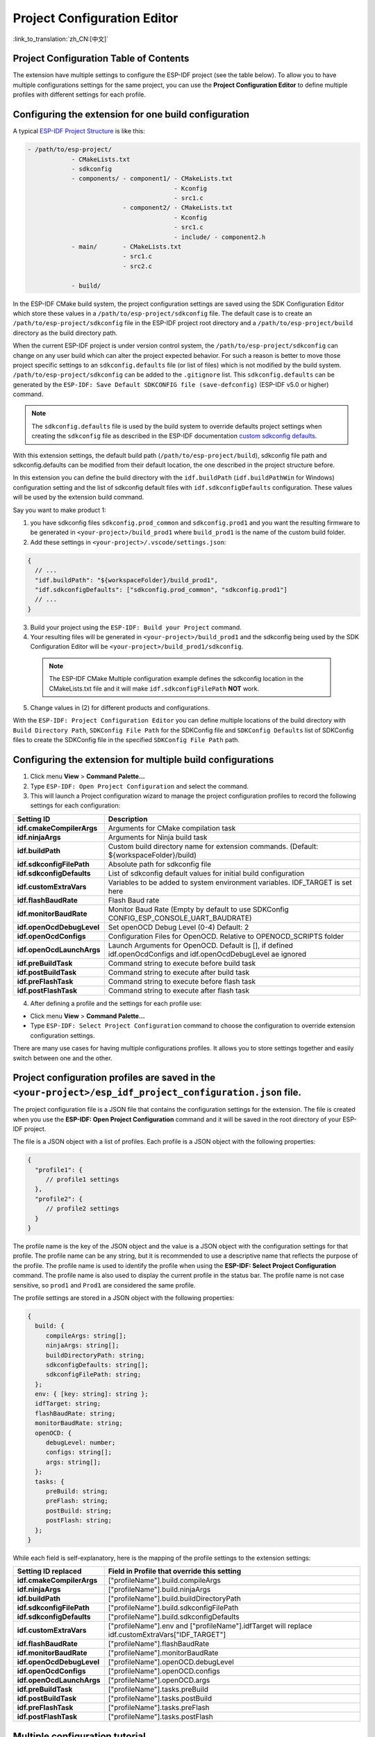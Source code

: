 Project Configuration Editor
====================================

:link_to_translation:`zh_CN:[中文]`

Project Configuration Table of Contents
----------------------------------------

.. contents::
   :depth: 2
   :local:

The extension have multiple settings to configure the ESP-IDF project (see the table below). To allow you to have multiple configurations settings for the same project, you can use the **Project Configuration Editor** to define multiple profiles with different settings for each profile.

Configuring the extension for **one** build configuration
----------------------------------------------------------

A typical `ESP-IDF Project Structure <https://docs.espressif.com/projects/esp-idf/en/latest/esp32/api-guides/build-system.html#example-project>`_ is like this:

.. code-block::

    - /path/to/esp-project/
                - CMakeLists.txt
                - sdkconfig
                - components/ - component1/ - CMakeLists.txt
                                            - Kconfig
                                            - src1.c
                              - component2/ - CMakeLists.txt
                                            - Kconfig
                                            - src1.c
                                            - include/ - component2.h
                - main/       - CMakeLists.txt
                              - src1.c
                              - src2.c

                - build/

In the ESP-IDF CMake build system, the project configuration settings are saved using the SDK Configuration Editor which store these values in a ``/path/to/esp-project/sdkconfig`` file. The default case is to create an ``/path/to/esp-project/sdkconfig`` file in the ESP-IDF project root directory and a ``/path/to/esp-project/build`` directory as the build directory path.

When the current ESP-IDF project is under version control system, the ``/path/to/esp-project/sdkconfig`` can change on any user build which can alter the project expected behavior. For such a reason is better to move those project specific settings to an ``sdkconfig.defaults`` file (or list of files) which is not modified by the build system. ``/path/to/esp-project/sdkconfig`` can be added to the ``.gitignore`` list. This ``sdkconfig.defaults`` can be generated by the ``ESP-IDF: Save Default SDKCONFIG file (save-defconfig)`` (ESP-IDF v5.0 or higher) command.

.. note::
  The ``sdkconfig.defaults`` file is used by the build system to override defaults project settings when creating the ``sdkconfig`` file as described in the ESP-IDF documentation `custom sdkconfig defaults <https://docs.espressif.com/projects/esp-idf/en/latest/esp32/api-guides/build-system.html#custom-sdkconfig-defaults>`_.

With this extension settings, the default build path (``/path/to/esp-project/build``), sdkconfig file path and sdkconfig.defaults can be modified from their default location, the one described in the project structure before.

In this extension you can define the build directory with the ``idf.buildPath`` (``idf.buildPathWin`` for Windows) configuration setting and the list of sdkconfig default files with ``idf.sdkconfigDefaults`` configuration. These values will be used by the extension build command.

Say you want to make product 1:

1. you have sdkconfig files ``sdkconfig.prod_common`` and ``sdkconfig.prod1`` and you want the resulting firmware to be generated in ``<your-project>/build_prod1`` where ``build_prod1`` is the name of the custom build folder.
2. Add these settings in ``<your-project>/.vscode/settings.json``:

.. code-block:: JSON

    {
      // ...
      "idf.buildPath": "${workspaceFolder}/build_prod1",
      "idf.sdkconfigDefaults": ["sdkconfig.prod_common", "sdkconfig.prod1"]
      // ...
    }


3. Build your project using the ``ESP-IDF: Build your Project`` command.

4. Your resulting files will be generated in ``<your-project>/build_prod1`` and the sdkconfig being used by the SDK Configuration Editor will be ``<your-project>/build_prod1/sdkconfig``.

 .. note::
    The ESP-IDF CMake Multiple configuration example defines the sdkconfig location in the CMakeLists.txt file and it will make ``idf.sdkconfigFilePath`` **NOT** work.

5. Change values in (2) for different products and configurations.

With the ``ESP-IDF: Project Configuration Editor`` you can define multiple locations of the build directory with ``Build Directory Path``, ``SDKConfig File Path`` for the SDKConfig file and ``SDKConfig Defaults`` list of SDKConfig files to create the SDKConfig file in the specified ``SDKConfig File Path`` path. 

Configuring the extension for multiple build configurations
------------------------------------------------------------

1. Click menu **View** > **Command Palette...** 
2. Type ``ESP-IDF: Open Project Configuration`` and select the command. 
3. This will launch a Project configuration wizard to manage the project configuration profiles to record the following settings for each configuration:

+-----------------------------------+------------------------------------------------------------------------------------------------------------------+
| Setting ID                        | Description                                                                                                      |
+===================================+==================================================================================================================+
| **idf.cmakeCompilerArgs**         | Arguments for CMake compilation task                                                                             |
+-----------------------------------+------------------------------------------------------------------------------------------------------------------+
| **idf.ninjaArgs**                 | Arguments for Ninja build task                                                                                   |
+-----------------------------------+------------------------------------------------------------------------------------------------------------------+
| **idf.buildPath**                 | Custom build directory name for extension commands. (Default: \${workspaceFolder}/build)                         |
+-----------------------------------+------------------------------------------------------------------------------------------------------------------+
| **idf.sdkconfigFilePath**         | Absolute path for sdkconfig file                                                                                 |
+-----------------------------------+------------------------------------------------------------------------------------------------------------------+
| **idf.sdkconfigDefaults**         | List of sdkconfig default values for initial build configuration                                                 |
+-----------------------------------+------------------------------------------------------------------------------------------------------------------+
| **idf.customExtraVars**           | Variables to be added to system environment variables. IDF_TARGET is set here                                    |
+-----------------------------------+------------------------------------------------------------------------------------------------------------------+
| **idf.flashBaudRate**             | Flash Baud rate                                                                                                  |
+-----------------------------------+------------------------------------------------------------------------------------------------------------------+
| **idf.monitorBaudRate**           | Monitor Baud Rate (Empty by default to use SDKConfig CONFIG_ESP_CONSOLE_UART_BAUDRATE)                           |
+-----------------------------------+------------------------------------------------------------------------------------------------------------------+
| **idf.openOcdDebugLevel**         | Set openOCD Debug Level (0-4) Default: 2                                                                         |
+-----------------------------------+------------------------------------------------------------------------------------------------------------------+
| **idf.openOcdConfigs**            | Configuration Files for OpenOCD. Relative to OPENOCD_SCRIPTS folder                                              |
+-----------------------------------+------------------------------------------------------------------------------------------------------------------+
| **idf.openOcdLaunchArgs**         | Launch Arguments for OpenOCD. Default is [], if defined idf.openOcdConfigs and idf.openOcdDebugLevel ae ignored  |
+-----------------------------------+------------------------------------------------------------------------------------------------------------------+
| **idf.preBuildTask**              | Command string to execute before build task                                                                      |
+-----------------------------------+------------------------------------------------------------------------------------------------------------------+
| **idf.postBuildTask**             | Command string to execute after build task                                                                       |
+-----------------------------------+------------------------------------------------------------------------------------------------------------------+
| **idf.preFlashTask**              | Command string to execute before flash task                                                                      |
+-----------------------------------+------------------------------------------------------------------------------------------------------------------+
| **idf.postFlashTask**             | Command string to execute after flash task                                                                       |
+-----------------------------------+------------------------------------------------------------------------------------------------------------------+

4. After defining a profile and the settings for each profile use:

- Click menu **View** > **Command Palette...** 
- Type ``ESP-IDF: Select Project Configuration`` command to choose the configuration to override extension configuration settings.

There are many use cases for having multiple configurations profiles. It allows you to store settings together and easily switch between one and the other.

Project configuration profiles are saved in the ``<your-project>/esp_idf_project_configuration.json`` file.
------------------------------------------------------------------------------------------------------------

The project configuration file is a JSON file that contains the configuration settings for the extension. The file is created when you use the **ESP-IDF: Open Project Configuration** command and it will be saved in the root directory of your ESP-IDF project.

The file is a JSON object with a list of profiles. Each profile is a JSON object with the following properties:

.. code-block:: JSON

    {
      "profile1": {
         // profile1 settings
      },
      "profile2": {
         // profile2 settings
      }
    }

The profile name is the key of the JSON object and the value is a JSON object with the configuration settings for that profile. The profile name can be any string, but it is recommended to use a descriptive name that reflects the purpose of the profile.
The profile name is used to identify the profile when using the **ESP-IDF: Select Project Configuration** command. The profile name is also used to display the current profile in the status bar.
The profile name is not case sensitive, so ``prod1`` and ``Prod1`` are considered the same profile.

The profile settings are stored in a JSON object with the following properties:

.. code-block:: JSON

    {
      build: {
         compileArgs: string[];
         ninjaArgs: string[];
         buildDirectoryPath: string;
         sdkconfigDefaults: string[];
         sdkconfigFilePath: string;
      };
      env: { [key: string]: string };
      idfTarget: string;
      flashBaudRate: string;
      monitorBaudRate: string;
      openOCD: {
         debugLevel: number;
         configs: string[];
         args: string[];
      };
      tasks: {
         preBuild: string;
         preFlash: string;
         postBuild: string;
         postFlash: string;
      };
    }

While each field is self-explanatory, here is the mapping of the profile settings to the extension settings:


+-----------------------------------+------------------------------------------------------------------------------------------------------------------+
| Setting ID replaced               | Field in Profile that override this setting                                                                      |
+===================================+==================================================================================================================+
| **idf.cmakeCompilerArgs**         | ["profileName"].build.compileArgs                                                                                |
+-----------------------------------+------------------------------------------------------------------------------------------------------------------+
| **idf.ninjaArgs**                 | ["profileName"].build.ninjaArgs                                                                                  |
+-----------------------------------+------------------------------------------------------------------------------------------------------------------+
| **idf.buildPath**                 | ["profileName"].build.buildDirectoryPath                                                                         |
+-----------------------------------+------------------------------------------------------------------------------------------------------------------+
| **idf.sdkconfigFilePath**         | ["profileName"].build.sdkconfigFilePath                                                                          |
+-----------------------------------+------------------------------------------------------------------------------------------------------------------+
| **idf.sdkconfigDefaults**         | ["profileName"].build.sdkconfigDefaults                                                                          |
+-----------------------------------+------------------------------------------------------------------------------------------------------------------+
| **idf.customExtraVars**           | ["profileName"].env and ["profileName"].idfTarget will replace idf.customExtraVars["IDF_TARGET"]                 |
+-----------------------------------+------------------------------------------------------------------------------------------------------------------+
| **idf.flashBaudRate**             | ["profileName"].flashBaudRate                                                                                    |
+-----------------------------------+------------------------------------------------------------------------------------------------------------------+
| **idf.monitorBaudRate**           | ["profileName"].monitorBaudRate                                                                                  |
+-----------------------------------+------------------------------------------------------------------------------------------------------------------+
| **idf.openOcdDebugLevel**         | ["profileName"].openOCD.debugLevel                                                                               |
+-----------------------------------+------------------------------------------------------------------------------------------------------------------+
| **idf.openOcdConfigs**            | ["profileName"].openOCD.configs                                                                                  |
+-----------------------------------+------------------------------------------------------------------------------------------------------------------+
| **idf.openOcdLaunchArgs**         | ["profileName"].openOCD.args                                                                                     |
+-----------------------------------+------------------------------------------------------------------------------------------------------------------+
| **idf.preBuildTask**              | ["profileName"].tasks.preBuild                                                                                   |
+-----------------------------------+------------------------------------------------------------------------------------------------------------------+
| **idf.postBuildTask**             | ["profileName"].tasks.postBuild                                                                                  |
+-----------------------------------+------------------------------------------------------------------------------------------------------------------+
| **idf.preFlashTask**              | ["profileName"].tasks.preFlash                                                                                   |
+-----------------------------------+------------------------------------------------------------------------------------------------------------------+
| **idf.postFlashTask**             | ["profileName"].tasks.postFlash                                                                                  |
+-----------------------------------+------------------------------------------------------------------------------------------------------------------+


Multiple configuration tutorial
--------------------------------

Use the `ESP-IDF CMake Multiple configuration example <https://github.com/espressif/esp-idf/tree/master/examples/build_system/cmake/multi_config>`_ to follow this tutorial.

Use the **ESP-IDF: Open Project Configuration** and create two configurations profiles: ``prod1`` and ``prod2`` and ``sdkconfig.prod_common;sdkconfig.prod1`` and ``sdkconfig.prod_common;sdkconfig.prod2`` on the sdkconfig defaults field as shown below:

.. image:: ../../../media/tutorials/project_conf/enterConfigName.png
   :alt: Enter new profile configuration name

In each profile, on the sdkconfig defaults field, type ``sdkconfig.prod_common`` and press ``+`` to add another sdkconfig file. Type ``sdkconfig.prod1`` for the ``prod1`` profile and ``sdkconfig.prod2`` for the ``prod2`` profile.

.. image:: ../../../media/tutorials/project_conf/prod1.png
   :alt: Production 1

.. image:: ../../../media/tutorials/project_conf/prod1.png
   :alt: Production 2


After creating each profile and the configuration settings for each profile, click the ``Save`` button located at the top and use the **ESP-IDF: Select Project Configuration** command to choose the configuration to override extension configuration settings.

.. image:: ../../../media/tutorials/project_conf/selectConfig.png
   :alt: Select configuration


After a configuration profile is selected, the selected profile will be shown in the status bar as shown before.

.. image:: ../../../media/tutorials/project_conf/configInStatusBar.png
   :alt: Configuration in status bar

Now use the **ESP-IDF: Build your Project** to build the project for the selected profile (either ``prod1`` or ``prod2``). You can observe binaries generated for each profiles in the path defined in each profile as before. You can use **ESP-IDF: Select Project Configuration** command to switch between configurations.

Use the **ESP-IDF: Open Project Configuration** command to modify, add or delete the configuration profiles. If you want to stop using these profiles, just delete all configuration profiles.

These profiles and each profile settings are going to be saved in the ``/path/to/esp-project/esp_idf_project_configuration.json``.

Development and Release Profiles for ESP-IDF Project
-------------------------------------------------------

For this example we will create two profiles, **development** and **production**, to create 2 different build directories and 2 different sdkconfig files.

1. Click menu **View** > **Command Palette...** 
2. Type **ESP-IDF: Save Default SDKCONFIG file (save-defconfig)** select the command to generate a `sdkconfig.defaults` file. This command is added in ESP-IDF v5.0. You can also create this sdkconfig.defaults manually.
3. Click menu **View** > **Command Palette...** 
4. Type **ESP-IDF: Open Project Configuration** select the command and create a new profile with name ``production``. Set ``SDKConfig Defaults`` the previous ``sdkconfig.defaults`` file. If you want to separate the build directory of this new **production** profile from the default ``/path/to/esp-project/build`` directory, specify a build directory path using the ``Build Directory Path`` field to something like ``/path/to/esp-project/build_production`` and the ``SDKConfig file path`` field to something like ``/path/to/esp-project/build_production/sdkconfig``.

5. Create a new profile with name ``development``. You can set the build directory path using the ``Build Directory Path`` field to something like ``/path/to/esp-project/build_dev`` and the ``SDKConfig File Path`` field to something like ``/path/to/esp-project/build_dev/sdkconfig`` to avoid mixing **development** with **production** files.

6. After creating each profile and the configuration settings for each profile, click the ``Save`` button and use the extension ``ESP-IDF: Select Project Configuration`` command to choose desired profile.

7. When you choose the **production** profile and use the ``ESP-IDF: Build your Project`` the ``/path/to/esp-project/build_production/sdkconfig`` would be created and the binaries are going to be created in ``/path/to/esp-project/build_production``.

8. If you choose the **development** profile, the ``/path/to/esp-project/build_dev/sdkconfig`` would be created and the binaries are going to be created in ``/path/to/esp-project/build_dev``.

9. These profiles and each profile settings are going to be saved in the ``/path/to/esp-project/esp_idf_project_configuration.json``.

The previous production profile could be split into multiple production profiles, as it is done in the :ref:`Multiple configuration tutorial <Multiple configuration tutorial>` by separating ``sdkconfig.defaults`` into common SDKConfig settings in a ``sdkconfig.prod_common`` file and product specific settings in ``sdkconfig.prod1`` file and ``sdkconfig.prod2`` file respectively. Multiple SDKConfig defaults files can be specified in the project configuration editor profile ``sdkconfig defaults`` field as ``sdkconfig.prod_common;sdkconfig.prod1`` where the values are loaded in order as explained in `here <https://docs.espressif.com/projects/esp-idf/en/latest/esp32/api-guides/build-system.html?highlight=sdkconfig%20defaults#custom-sdkconfig-defaults>`_.

You can define multiple settings for different kinds of development scenarios such as testing, profiling, etc.



